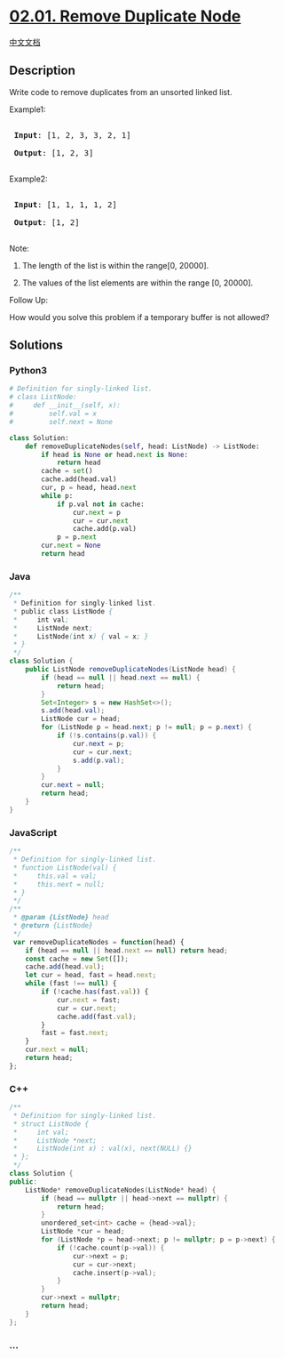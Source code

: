 * [[https://leetcode-cn.com/problems/remove-duplicate-node-lcci][02.01.
Remove Duplicate Node]]
  :PROPERTIES:
  :CUSTOM_ID: remove-duplicate-node
  :END:
[[./lcci/02.01.Remove Duplicate Node/README.org][中文文档]]

** Description
   :PROPERTIES:
   :CUSTOM_ID: description
   :END:

#+begin_html
  <p>
#+end_html

Write code to remove duplicates from an unsorted linked list.

#+begin_html
  </p>
#+end_html

#+begin_html
  <p>
#+end_html

Example1:

#+begin_html
  </p>
#+end_html

#+begin_html
  <pre>

  <strong> Input</strong>: [1, 2, 3, 3, 2, 1]

  <strong> Output</strong>: [1, 2, 3]

  </pre>
#+end_html

#+begin_html
  <p>
#+end_html

Example2:

#+begin_html
  </p>
#+end_html

#+begin_html
  <pre>

  <strong> Input</strong>: [1, 1, 1, 1, 2]

  <strong> Output</strong>: [1, 2]

  </pre>
#+end_html

#+begin_html
  <p>
#+end_html

Note:

#+begin_html
  </p>
#+end_html

#+begin_html
  <ol>
#+end_html

#+begin_html
  <li>
#+end_html

The length of the list is within the range[0, 20000].

#+begin_html
  </li>
#+end_html

#+begin_html
  <li>
#+end_html

The values of the list elements are within the range [0, 20000].

#+begin_html
  </li>
#+end_html

#+begin_html
  </ol>
#+end_html

#+begin_html
  <p>
#+end_html

Follow Up:

#+begin_html
  </p>
#+end_html

#+begin_html
  <p>
#+end_html

How would you solve this problem if a temporary buffer is not allowed?

#+begin_html
  </p>
#+end_html

** Solutions
   :PROPERTIES:
   :CUSTOM_ID: solutions
   :END:

#+begin_html
  <!-- tabs:start -->
#+end_html

*** *Python3*
    :PROPERTIES:
    :CUSTOM_ID: python3
    :END:
#+begin_src python
  # Definition for singly-linked list.
  # class ListNode:
  #     def __init__(self, x):
  #         self.val = x
  #         self.next = None

  class Solution:
      def removeDuplicateNodes(self, head: ListNode) -> ListNode:
          if head is None or head.next is None:
              return head
          cache = set()
          cache.add(head.val)
          cur, p = head, head.next
          while p:
              if p.val not in cache:
                  cur.next = p
                  cur = cur.next
                  cache.add(p.val)
              p = p.next
          cur.next = None
          return head
#+end_src

*** *Java*
    :PROPERTIES:
    :CUSTOM_ID: java
    :END:
#+begin_src java
  /**
   * Definition for singly-linked list.
   * public class ListNode {
   *     int val;
   *     ListNode next;
   *     ListNode(int x) { val = x; }
   * }
   */
  class Solution {
      public ListNode removeDuplicateNodes(ListNode head) {
          if (head == null || head.next == null) {
              return head;
          }
          Set<Integer> s = new HashSet<>();
          s.add(head.val);
          ListNode cur = head;
          for (ListNode p = head.next; p != null; p = p.next) {
              if (!s.contains(p.val)) {
                  cur.next = p;
                  cur = cur.next;
                  s.add(p.val);
              }
          }
          cur.next = null;
          return head;
      }
  }
#+end_src

*** *JavaScript*
    :PROPERTIES:
    :CUSTOM_ID: javascript
    :END:
#+begin_src js
  /**
   * Definition for singly-linked list.
   * function ListNode(val) {
   *     this.val = val;
   *     this.next = null;
   * }
   */
  /**
   * @param {ListNode} head
   * @return {ListNode}
   */
   var removeDuplicateNodes = function(head) {
      if (head == null || head.next == null) return head;
      const cache = new Set([]);
      cache.add(head.val);
      let cur = head, fast = head.next;
      while (fast !== null) {
          if (!cache.has(fast.val)) {
              cur.next = fast;
              cur = cur.next;
              cache.add(fast.val);
          }
          fast = fast.next;
      }
      cur.next = null;
      return head;
  };
#+end_src

*** *C++*
    :PROPERTIES:
    :CUSTOM_ID: c
    :END:
#+begin_src cpp
  /**
   * Definition for singly-linked list.
   * struct ListNode {
   *     int val;
   *     ListNode *next;
   *     ListNode(int x) : val(x), next(NULL) {}
   * };
   */
  class Solution {
  public:
      ListNode* removeDuplicateNodes(ListNode* head) {
          if (head == nullptr || head->next == nullptr) {
              return head;
          }
          unordered_set<int> cache = {head->val};
          ListNode *cur = head;
          for (ListNode *p = head->next; p != nullptr; p = p->next) {
              if (!cache.count(p->val)) {
                  cur->next = p;
                  cur = cur->next;
                  cache.insert(p->val);
              }
          }
          cur->next = nullptr;
          return head;
      }
  };
#+end_src

*** *...*
    :PROPERTIES:
    :CUSTOM_ID: section
    :END:
#+begin_example
#+end_example

#+begin_html
  <!-- tabs:end -->
#+end_html
